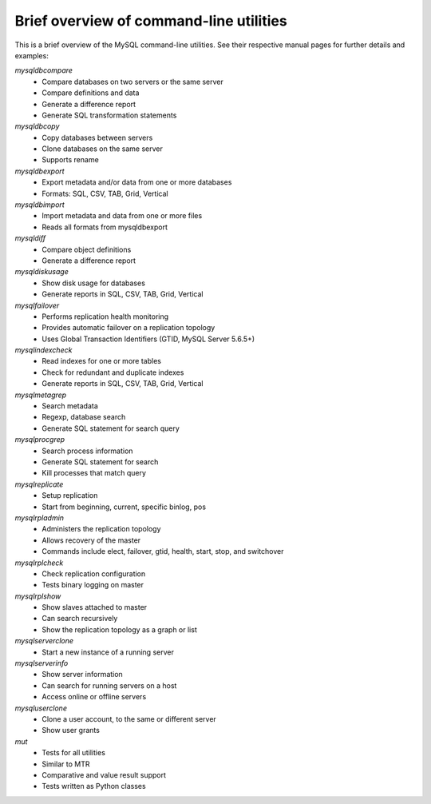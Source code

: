 .. intro:

########################################
Brief overview of command-line utilities
########################################

This is a brief overview of the MySQL command-line utilities. See their 
respective manual pages for further details and examples:

`mysqldbcompare`
  * Compare databases on two servers or the same server
  * Compare definitions and data
  * Generate a difference report
  * Generate SQL transformation statements

`mysqldbcopy`
  * Copy databases between servers
  * Clone databases on the same server
  * Supports rename

`mysqldbexport`
  * Export metadata and/or data from one or more databases
  * Formats: SQL, CSV, TAB, Grid, Vertical

`mysqldbimport`
  * Import metadata and data from one or more files
  * Reads all formats from mysqldbexport

`mysqldiff`
  * Compare object definitions
  * Generate a difference report

`mysqldiskusage`
  * Show disk usage for databases
  * Generate reports in SQL, CSV, TAB, Grid, Vertical

`mysqlfailover`
  * Performs replication health monitoring
  * Provides automatic failover on a replication topology
  * Uses Global Transaction Identifiers (GTID, MySQL Server 5.6.5+)

`mysqlindexcheck`
  * Read indexes for one or more tables
  * Check for redundant and duplicate indexes
  * Generate reports in SQL, CSV, TAB, Grid, Vertical

`mysqlmetagrep`
  * Search metadata
  * Regexp, database search
  * Generate SQL statement for search query

`mysqlprocgrep`
  * Search process information
  * Generate SQL statement for search
  * Kill processes that match query

`mysqlreplicate`
  * Setup replication
  * Start from beginning, current, specific binlog, pos

`mysqlrpladmin`
  * Administers the replication topology
  * Allows recovery of the master
  * Commands include elect, failover, gtid, health, start, stop, and switchover

`mysqlrplcheck`
  * Check replication configuration
  * Tests binary logging on master

`mysqlrplshow`
  * Show slaves attached to master
  * Can search recursively
  * Show the replication topology as a graph or list

`mysqlserverclone`
  * Start a new instance of a running server

`mysqlserverinfo`
  * Show server information
  * Can search for running servers on a host
  * Access online or offline servers

`mysqluserclone`
  * Clone a user account, to the same or different server
  * Show user grants

`mut`
  * Tests for all utilities
  * Similar to MTR
  * Comparative and value result support
  * Tests written as Python classes
